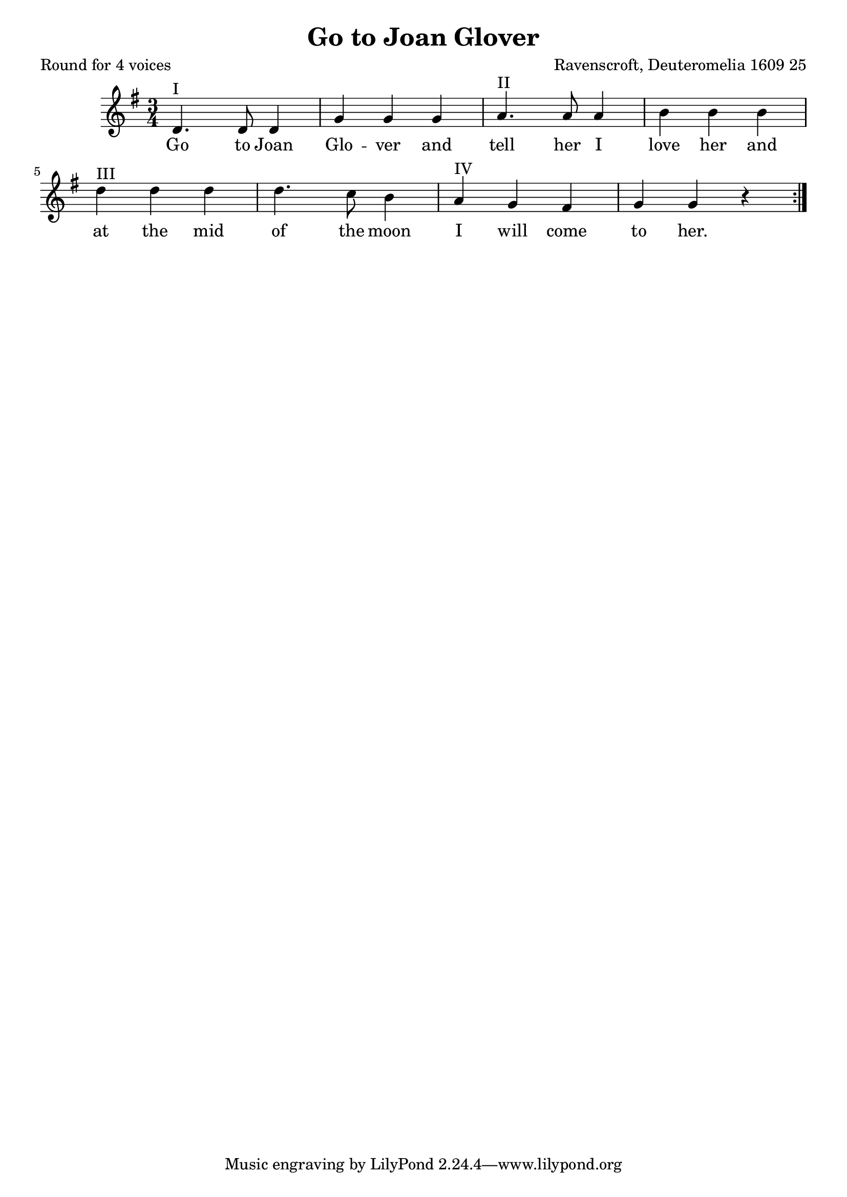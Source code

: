 %{
round
%}

\paper {
  print-all-headers = ##t
}

melody = \relative c' {
    \clef treble
	\key g \major
	\time 3/4
 \repeat volta 2 {  
d4.^"I" d8 d4 g g g
a4.^"II" a8 a4 b b b 
d^"III" d d d4. c8 b4 
a^"IV" g fis g g r
 }
}

verse = \lyricmode {
\repeat volta 2 { 
    Go to Joan Glo -- ver and
    tell her I love her and
    at the mid of the moon
    I will come to her. }
  }

\score{
  <<
    \new Voice = "one" {
      \melody
    }
    \new Lyrics \lyricsto "one" { \verse }
   >>
\header{
  title = "Go to Joan Glover"
  composer = "Ravenscroft, Deuteromelia 1609 25"
  poet = "Round for 4 voices"
}
  \layout { }
  \midi { }
}

\version "2.18.2"  % necessary for upgrading to future LilyPond versions.



